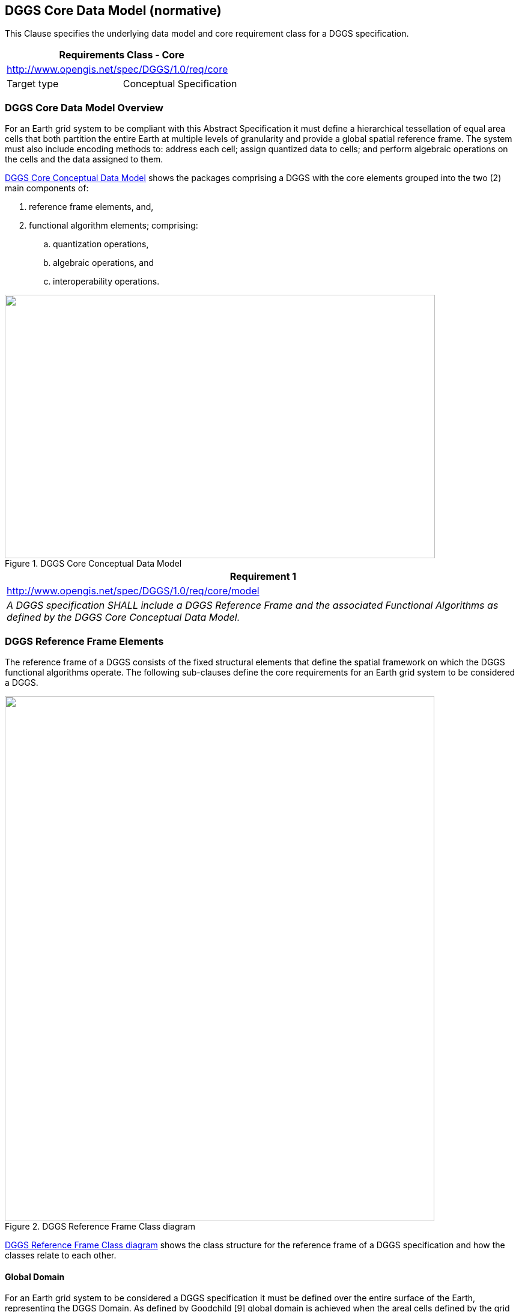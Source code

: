 
== DGGS Core Data Model (normative) 

This Clause specifies the underlying data model and core requirement class for a DGGS specification.

[%unnumbered]
|===
2+h| Requirements Class - Core
2+| http://www.opengis.net/spec/DGGS/1.0/req/core[http://www.opengis.net/spec/DGGS/1.0/req/core]
| Target type | Conceptual Specification

|===


=== DGGS Core Data Model Overview

For an Earth grid system to be compliant with this Abstract Specification it must define a hierarchical tessellation of equal area cells that both partition the entire Earth at multiple levels of granularity and provide a global spatial reference frame. The system must also include encoding methods to: address each cell; assign quantized data to cells; and perform algebraic operations on the cells and the data assigned to them.

<<fig7>> shows the packages comprising a DGGS with the core elements grouped into the two (2) main components of:

[type=a]
. reference frame elements, and,
. functional algorithm elements; comprising:
.. quantization operations, 
.. algebraic operations, and 
.. interoperability operations.

[[fig7]]
.DGGS Core Conceptual Data Model
image::images/007.png["",716,438]

[%unnumbered]
|===
h| Requirement 1
| http://www.opengis.net/spec/DGGS/1.0/req/core/model[http://www.opengis.net/spec/DGGS/1.0/req/core/model]
| _A DGGS specification SHALL include a DGGS Reference Frame and the associated Functional Algorithms as defined by the DGGS Core Conceptual Data Model._

|===


=== DGGS Reference Frame Elements

The reference frame of a DGGS consists of the fixed structural elements that define the spatial framework on which the DGGS functional algorithms operate. The following sub-clauses define the core requirements for an Earth grid system to be considered a DGGS.

[[fig8]]
.DGGS Reference Frame Class diagram
image::images/008.png["",715,873]

<<fig8>> shows the class structure for the reference frame of a DGGS specification and how the classes relate to each other.

==== Global Domain

For an Earth grid system to be considered a DGGS specification it must be defined over the entire surface of the Earth, representing the DGGS Domain. As defined by Goodchild [9] global domain is achieved when the areal cells defined by the grid _"exhaustively cover the globe without overlapping or underlapping"._

[%unnumbered]
|===
h| Requirement 2
| http://www.opengis.net/spec/DGGS/1.0/req/core/reference_frame/domain/area[http://www.opengis.net/spec/DGGS/1.0/req/core/reference\_frame/domain/area]
| _Domain completeness – the DGGS Domain of the initial discrete global grid SHALL cover the entire globe._

|===


[%unnumbered]
|===
h| Requirement 3
| http://www.opengis.net/spec/DGGS/1.0/req/core/reference_frame/domain/overlap[http://www.opengis.net/spec/DGGS/1.0/req/core/reference\_frame/domain/overlap]
| _Position uniqueness – the initial discrete global grid SHALL be defined without any overlapping DGGS Cells._

|===


==== Tessellation Sequence

Unlike a single resolution spatial grid, a DGGS must define multiple discrete global grids forming a system of hierarchical tessellations each with progressively finer spatial resolution, each related by Cell Refinement methods.

[%unnumbered]
|===
h| Requirement 4
| http://www.opengis.net/spec/DGGS/1.0/req/core/reference_frame/tessellation_sequence[http://www.opengis.net/spec/DGGS/1.0/req/core/reference\_frame/tessellation\_sequence]
| _A DGGS specification SHALL comprise a sequence of discrete global grid tessellations representing multiple spatial resolutions_

|===

==== Area Preservation

Preservation of total surface area throughout the range of hierarchical tessellations is a necessary property of DGGS in order to represent information consistently at successive resolutions. This requirement ensures that each level of grid refinement completely covers the globe without cell overlaps.

[%unnumbered]
|===
h| Requirement 5 
| http://www.opengis.net/spec/DGGS/1.0/req/core/reference_frame/area_preservation[http://www.opengis.net/spec/DGGS/1.0/req/core/reference\_frame/area\_preservation]
| _For each successive level of grid refinement, a DGGS specification SHALL preserve Domain completeness and position uniqueness._

|===

==== Cell Structure

Cell structure is an important aspect of any DGGS. Each cell can be considered to be an ellipsoidal polygon on the surface model of the Earth, for which several different cell shapes can be used. Each cell shape has its own advantages and disadvantages [2] (e.g. hexagonal cells are optimized for high fidelity sampling [2, 10], while triangular cells enable fast access and visualization) and it is usually desired for each grid refinement of a DGGS to have a majority of cells with the same shape [10, 11]. Triangular, quadrilateral and hexagonal cells are common choices used in DGGS. These shapes provide regular tiling of the plane [10], which can be mapped to a curved surface such as the surface model of the Earth.

The cell structures in each successive level of cell refinement are constrained by the properties of the initial tessellation, but do not necessarily have the same geometry as the initial tessellation.


===== Simple Cells

For DGGS a specification to have cells which completely cover the surface of the Earth without any gaps or overlaps it is necessary for the shape of all cells defined by the DGGS Domain to be simple polygons on the surface model of the Earth. Simple polygons have the following properties:

[type=a]
. Edges that meet only at the vertices;
. Exactly two edges meeting at each vertex; 
. Exactly the same number of edges and vertices; and,
. Enclosing a region which always has a measureable area.

The cell shapes derived from the five (5) Platonic solids and (13) Archimedean solids (triangle, quadrilateral, pentagon, hexagon, and octagon) are all simple polygons that satisfy this requirement.

[%unnumbered]
|===
h| Requirement 6
| http://www.opengis.net/spec/DGGS/1.0/req/core/reference_frame/cell/shape[http://www.opengis.net/spec/DGGS/1.0/req/core/reference\_frame/cell/shape]
| _For each successive level of grid refinement, a DGGS specification SHALL define DGGS Cells that are simple polygons._

|===

===== Equal Area Cells

This Abstract Specification defines DGGS as an Earth Reference System based on a hierarchy of equal area tessellations. Equal area cells provide global grids with spatial units that (at multiple resolutions) have an equal probability of contributing to an analysis. Equal area cells also help to minimize the confounding effects of area variations in spatial analyses where the curved surface of the earth is the fundamental reference frame.

By equal area we refer to the 'derived SI unit' of area as it is applied to the surface model of the earth within the boundary of defined by a DGGS cell. This is not an absolute value and is dependent on the precision (or uncertainty) of the tessellation of the Earth's surface model (and the uncertainty of the Earth model itself). Just as a unit of length is dependent on the precision by which it is measured - for example, within the respective levels of precision, 1 meter can be correctly and accurately described as both:

[type=a]
. 1/10,000,000 of the meridian through Paris between the North Pole and the Equator (+/- ~10^-4^ m) [original SI definition of 1m], and, 
. The length of the path travelled by light in a vacuum in 1/299,792,458^th^ of a second (+/- 10^-10^ m) [current SI definition of 1m].

This is despite the precision of both representations being 6 orders of magnitude different.

For DGGS cells constructed to approximate equal area but derived in other ways, we require that the cell refinement method be iterative, regular and predictably convergent on equal area.

In any specification of a DGGS, there will be a practical limit to the computational precision that is acceptable for that specification. This precision is represented as the ratio of DGGS cell area uncertainty to DGGS cell area. The DGGS cell area uncertainty may arise for example from the number of iterations undertaken in any iteratively converging calculation, the rate of convergence, the number of bits in the underlying computer's CPU or storage architecture, or the precision of critical real values such as π, and the parameters defining the DGGS reference frame.

DGGS may validly comprise more than one cell geometry. This most typically arises for systems based on truncated polyhedra such as the cuboctahedron – with both square and triangular faces, and the truncated icosahedron – with pentagonal and hexagonal faces. In these situations equal area is interpreted to mean that all the cells of a particular geometry are equal area, and that the ratio of the areas of the two geometries is preserved through the tessellations. For example in the truncated icosahedron used by ISEA the ratio of pentagonal to hexagonal areas within a tessellation level is always 5/6.

[%unnumbered]
|===
h| Requirement 7 
| http://www.opengis.net/spec/DGGS/1.0/req/core/reference_frame/cell/equal_area_precison%20[http://www.opengis.net/spec/DGGS/1.0/req/core/reference\_frame/cell/equal\_area\_precison]
| _For each successive level of grid refinement, a DGGS specification SHALL specify a DGGS equal area precision that represents the maximum allowed ratio of cell area uncertainty to cell area_

|===

[%unnumbered]
|===
h| Requirement 8
| http://www.opengis.net/spec/DGGS/1.0/req/core/reference_frame/cell/equal_area[http://www.opengis.net/spec/DGGS/1.0/req/core/reference\_frame/cell/equal\_area]
| _For each successive level of grid refinement, and for each cell geometry, a DGGS specification SHALL define DGGS Cells that are equal area (or iteratively and predictably converge on equal area) within the specified level of precision_

|===

==== Tessellations

A multiresolution hierarchical tessellation of cells is created by constructing a sequence of discrete global grids, each with successively finer DGGS Cell resolutions. First an initial discrete global grid is constructed as described in sub-clause 6.2.5.1. The cells of this initial tessellation are then iteratively refined by application of cell refinement method(s) [2] to create finer resolution child cells. The initial tessellation, the cell shape, the refinement methods and indexing methods may all vary for different DGGS.

===== Initial Tessellation

The entire globe must be partitioned to a finite/discrete set of regions. Most methods initially approximate the globe using a simple base unit polyhedron which is scaled so that all vertices are located on the surface model of the Earth. The shortest path along that surface are then mapped to produce an initial discrete global grid tessellation of the same general form as the chosen base unit polyhedron. Each DGGS Cell of the initial tessellation represents one face of the chosen base unit polyhedron mapped to the chosen surface model of the Earth. This Abstract Specification refers to this initial tessellation as the "polyhedral tessellation". The most common choices for an initial base unit polyhedron are discussed in sub-clause B.4 [22].

[%unnumbered]
|===
h| Requirement 9 
| http://www.opengis.net/spec/DGGS/1.0/req/core/reference_frame/cell/initial_tessellation[http://www.opengis.net/spec/DGGS/1.0/req/core/reference\_frame/cell/initial\_tessellation]
| _A DGGS specification SHALL include an initial tessellation that is defined by equal area cells produced by mapping a base unit polyhedron to the surface model of the Earth._

|===

===== Tessellation by Cell Refinement

To support multiple spatial resolutions, a series of increasingly finer resolution tessellations are needed [11]. Each successive resolution is generated from its parent by recursive application of one or more refinement methods. Each refinement method is categorized according to parent cell shape(s), child cell shape(s) – often the same as the parent shape, parent-child alignment, rotation and refinement ratio [2]. This Abstract Specification refers to tessellation by cell refinement as the "Discrete Global Grid tessellation". Theoretically there are an infinite number of cell refinements that can be implemented on a DGGS; however, as a best practice it is recommended {blank}footnote:[Elaboration of this and other “Best Practices” in the construction of conformant DGGS implementations will be included in a forthcoming “Best Practice” document to be published by the DGGS SWG following adoption of this Standard.] that a DGGS specification should specify a maximum number of refinements that considers the particular use-case and the limitations in spatial resolution and precision of the Earth model used by the DGGS Reference Frame.

[%unnumbered]
|===
h| Requirement 10 
| http://www.opengis.net/spec/DGGS/1.0/req/core/reference_frame/cell/refinement[http://www.opengis.net/spec/DGGS/1.0/req/core/reference\_frame/cell/refinement]
| _A DGGS specification SHALL have a method to refine parent cells into finer resolution child cells._

|===

===== Cell Addressing

Cell addresses, or indices, for DGGSs are derived from four general indexing methods: hierarchy-based, space-filling curve based, coordinate [1] and encoded address schemas (such as those used for IP addresses [12]). The use of labels as geographic identifiers might also achieve an acceptable addressing if DGGS operations can be maintained. Under this Abstract Specification each cell of a DGGS specification must have a unique cell address assigned using one or more of these methods.

[%unnumbered]
|===
h| Requirement 11
| http://www.opengis.net/spec/DGGS/1.0/req/core/reference_frame/cell/addressing[http://www.opengis.net/spec/DGGS/1.0/req/core/reference\_frame/cell/addressing]
| _A DGGS specification SHALL_ use _a spatial referencing method to assign a unique spatial reference (or index) to each DGGS cell across the entire DGGS Domain._

|===

==== Spatial Referencing 

Spatial referencing (or geo-encoding) is achieved by addressing an identifier – an index or geographic identifier – to each DGGS cell. The cell address must be unique across the entire domain of hierarchical tessellations of the DGGS.

[%unnumbered]
|===
h| Requirement 12 
| http://www.opengis.net/spec/DGGS/1.0/req/core/reference_frame/spatial_reference[http://www.opengis.net/spec/DGGS/1.0/req/core/reference\_frame/spatial\_reference]
| _A DGGS specification SHALL define a unique index to address each cell across all defined spatial resolutions_

|===

===== Cells Referenced at their Centroid

Each DGGS Cell must be referenced at its centroid. This is because the centroid is the only location that will provide a systematic and consistent spatial reference point for all cells regardless of their shape.

To demonstrate this, consider that we have a DGGS constructed with square/rectilinear shaped cells and one of the cell vertices (say the top left-hand corner) is chosen as the primary spatial reference location for that cell, and the method of cell refinement is aligned (i.e. no cell rotation throughout successive levels of grid refinement). In this case, the method and schema required to define a vertex as the primary spatial reference location is simple, intuitive and requires less work to define than, for example, computing the geodesic cell centroid. However, if the cells are rotated as part of the grid refinement schema then you would need to add the complexity of determining which vertex will be deemed the 'top left-hand corner' of successive 'rotated' levels of refinement; again, this is only a little more complex but now the schema is tailored to a particular type of DGGS specification. Further, if we wish to apply a similar vertex focused referencing schema to a triangular or hexagonal structured DGGS how would we easily and systematically define which vertices are equivalent to the 'top left-hand corner' in the rectilinear case. And for each new style of tessellation and refinement schema there would need to be an individual schema established to assign the primary vertex for the spatial reference. By contrast the geodesic centroid location is calculated using the same mathematical algorithm regardless of the shape of the cell and is not affected by changes in cell orientation throughout the DGGS Domain.

The centroid location is calculated as the geodesic center of surface area of a DGGS cell. The centroid enables a dual representation of a DGGS tessellation as both n-dimensional areal cell grids and as point-based lattices of cell reference locations.

[%unnumbered]
|===
h| Requirement 13 
| http://www.opengis.net/spec/DGGS/1.0/req/core/reference_frame/spatial_reference/cell_center[http://www.opengis.net/spec/DGGS/1.0/req/core/reference\_frame/spatial\_reference/cell\_centroid]
| _A DGGS specification SHALL define the location of a DGGS Cell reference to be the centroid of each cell._

|===


=== DGGS Functional Algorithms

The ability to locate and perform algebraic operations on data assigned to a DGGS is critical for a DGGS specification. Additionally, it should support connectivity and hierarchical operations on cells. As a minimum, a DGGS specification must include definitions for:

. Quantization Operations – Assigning and retrieving data to and from cells;
. Algebraic Operations –Performing algebraic operations on cells and the data assigned to them and cell navigation; and
. Interoperability Operations – Translating cell addresses to other Coordinate Reference Systems (CRS), such as a conventional latitude-longitude.
 
==== Quantization Operations

A DGGS is defined based on the geometry of the globe in a data agnostic manner. Therefore, a DGGS specification must define mechanism for assigning data to cells and retrieving data from cells. Different quantization strategies may be used for sampling content into cells. For example, a single DGGS may be used as a data structure for integrating multiple datasets of different types (e.g. vector and raster datasets) [11] and in different ways (e.g. DGGS cells as data tiles, or one raster pixel per DGGS cell or DGGS cell indices as vector coordinate-pairs). This Abstract Specification makes use of the concepts defined by the Observations and Measurements abstract standard [ISO 19156:2011(E)] to facilitate the association of observations/spatial data to a DGGS cell(s). Some DGGS/polyhedron choices are more efficient for sampling (e.g. DGGS based on an icosahedron).

Multiple observation contexts are recognized for quantization, each corresponding to a distinct role for DGGS Cells to play. In any particular DGGS specification, one or more (and potentially all) roles may be described for either internal or external use to support interoperability, as follows.

. Data Tiles:
** In Data Tile quantization, spatial feature/observations (e.g. point clouds, images, vectors, etc.) are aggregated and clipped to cell boundaries and stored in tiles without any changes made to the feature type parameters. The cells of the DGGS provide a multi-, or single-, resolution tiling schema with the cell index used as the identifier in the tile naming convention. In the context of "Big Data Analytics" 'asDataTile' support will likely be the most efficient type of granularity for job submission on HPC/HPD or Cloud ICT infrastructure; particularly for embarrassingly parallel analyses. It is also likely to be the most efficient granularity for many data transfer requests.
. Data Cells:
** In Data Cell quantization, the spatial features/observations (e.g. point clouds, images, vectors, etc.) are sampled to each DGGS Cell by assignment of data value(s) using the cell's geometry to govern the quantization operation.
. Coordinates:
** In coordinate quantization, each coordinate tuple from the spatial feature/observation is converted to a cell index of an appropriate level of precision. The cell data package will include appropriate vector topology to preserve the structure of the spatial feature in the context of the DGGS.
. Tags:
** In Tag quantization, cell index values are "tagged" to data objects in a similar fashion to social media records. The refinement level of the cell index is indicative of the precision with which the location of a spatial feature/observation and/or its spatial extent are known. This can be thought of as a convex hull with the same geometry of the DGGS Cell surrounding the objects to be assigned to that cell. 
. Graphic Cells:
** In Graphic Cell quantization, data is rendered to cells, and refinement levels are leveraged to support corresponding levels of detail or zoom levels.
. Graphic Tiles:
** In Graphic Tile quantization, graphic cells are tiled, and often cached for delivery to a display system. As with data Tiles, the cell index is used as the identifier in the tile naming convention.

The data assigned to a particular DGGS implementation defines its DGGS Extent and will vary over its lifecycle as the amount of data assigned to it changes. The DGGS Domain, however, must always be fixed and be defined over the entire surface model of the Earth.

[[fig9]]
.DGGS Quantization functional algorithm class diagram
image::images/009.png["",716,674]

<<fig9>> shows the key functional algorithm elements required to perform data quantization operations in a DGGS specification.

[%unnumbered]
|===
h| Requirement 14
| http://www.opengis.net/spec/DGGS/1.0/req/core/methods/quantization[http://www.opengis.net/spec/DGGS/1.0/req/core/methods/quantization]
| _A DGGS specification SHALL define quantization methods for assigning data to DGGS cells and retrieval methods for reading data from DGGS cells._

|===

==== Algebraic Operations

A DGGS specification must include methods to support analytic and algebraic processes on the data assigned to it across its entire domain. There are two key classes of operations that support this:

. Cell Navigation Operations – supporting navigation operations through both parent-child DGGS Cell relationships and neighbourhood associations across the entire DGGS Domain; and,
. Spatial Analysis Operations – supporting spatial analysis operations using DE-9IM to determine the spatial relationships between DGGS Cells and spatial query objects.

These two classes of operators facilitate the hierarchical and spatial queries necessary to retrieve data from DGGS cell(s). Further algebraic and analytic processes may then be applied to the returned data through additional software bindings. This Abstract Specification does not specify any requirements for the binding or implementation of further, extension, algebraic or analytic processes. 

[[fig10]]
.DGGS Algebraic Operations functional algorithms class diagram
image::images/010.png["",682,545]

<<fig10>> shows the key classes of algebraic operations required by a DGGS specification.

[%unnumbered]
|===
h| Requirement 15
| http://www.opengis.net/spec/DGGS/1.0/req/core/methods/algebraic_processes/cell_navigation[http://www.opengis.net/spec/DGGS/1.0/req/core/methods/algebraic\_processes/cell\_navigation]
| _A DGGS specification SHALL define functions/methods to perform both hierarchy and neighbourhood navigation operations across its entire domain._

|===

[%unnumbered]
|===
h| Requirement 16
| http://www.opengis.net/spec/DGGS/1.0/req/core/methods/algebraic_processes/spatial_analysis[http://www.opengis.net/spec/DGGS/1.0/req/core/methods/algebraic\_processes/spatial\_analysis]
| _A DGGS specification SHALL define functions/methods to perform simple spatial analysis operations across its entire domain._ _[ISO 19125-1:2004__]_ _SHALL be used as a basis for specifying the spatial relationship operands that support these functions._

|===

==== Interoperability

While the quantization and algebraic functional algorithms enable a DGGS implementation to successfully operate internally; in order to facilitate connectivity with other spatial data infrastructures additional interoperability operations/methods are required. As a minimum, these interoperability operations must include functions to:

[type=a]
. Interpret and translate external data queries and/or process commands sent to the DGGS implementation; and,
. Convert the result set returned from a DGGS data operation from internal data format(s) (optimized for that DGGS implementation) to format(s) suitable for external data delivery.

This document does not specify the specific interface protocol encodings required to connect a DGGS implementation to an external client and facilitate the transfer of information into and out of a DGGS. This Abstract Specification makes use of the tools available in the Observations and Measurements Standard [ISO 19156:2011(E)] to facilitate the linkage between external query operations and the data/observations assigned to the DGGS cell(s) of interest. Specific interface encodings are anticipated to be elaborated as extensions to this Abstract Specification.

===== External Query/Process Interpretation

External queries and processes may originate from an external client application and range in syntax from "natural language queries" (e.g. 'Where are the gas pipelines in Western Canada located?', or, 'How has the Murray-Darling Basin in Australia changed over the past 27 years?', or 'Compute the watershed area of the Kawarau Catchment in New Zealand'), to an OWS 'GetCapabilities' or similar type of query, to an SQL (or similar) statement. To support interoperability, a DGGS specification must define methods to receive, interpret and translate an external data query (or process) request into a form that can be processed by the internal DGGS data retrieval algorithms and/or algebraic operations.

[[fig11]]
.DGGS Interoperability Operations functional algorithm class diagram
image::images/011.png["",706,608] 

<<fig11>> shows on the left hand side the key functional algorithm elements required for DGGS to translate and execute a external query or process operations.

[%unnumbered]
|===
h| Requirement 17
| http://www.opengis.net/spec/DGGS/1.0/req/core/methods/interoperability/query[http://www.opengis.net/spec/DGGS/1.0/req/core/methods/interoperability/query]
| _A DGGS specification SHALL define a method, or functional algorithm, to read, interpret and execute an external data query._

|===

===== Query/Process Result Broadcasting

Just as it is necessary for DGGS to be able to interpret and execute external data queries, DGGS must also be able to broadcast results from data queries to external client(s) or data infrastructure(s). External clients are anticipated to be web-based client(s), software client(s) on the same ICT infrastructure as the DGGS, or even other DGGS.

<<fig11>> shows on the right hand side the basic elements required to translate the result set(s) returned from a DGGS data query into a suitable data format for transfer and broadcast the reformatted result set via one or a number of data/information transfer protocols {blank}footnote:[Specific DGGS interoperability Interface Protocols will be elaborated in a series OGC Extension
Standard documents to this standard.].

[%unnumbered]
|===
h| Requirement 18
| http://www.opengis.net/spec/DGGS/1.0/req/core/methods/interoperability/broadcast[http://www.opengis.net/spec/DGGS/1.0/req/core/methods/interoperability/broadcast]
| _A DGGS specification SHALL define a method, or functional algorithm, to translate data query/process results from internal DGGS data structures to standard data formats and to transmit/broadcast the reformatted result set via standard data transfer protocols._

|===
